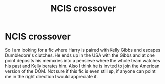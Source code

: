 #+TITLE: NCIS crossover

* NCIS crossover
:PROPERTIES:
:Author: SLM9
:Score: 1
:DateUnix: 1538365249.0
:DateShort: 2018-Oct-01
:FlairText: Fic Search
:END:
So I am looking for a fic where Harry is paired with Kelly Gibbs and escapes Dumbledore's clutches. He ends up in the USA with the Gibbs and at one point deposits his memories into a pensieve where the whole team watches his past and Kelly berates him. Also I think he is invited to join the American version of the DOM. Not sure if this fic is even still up, if anyone can point me in the right direction I would appreciate it.

